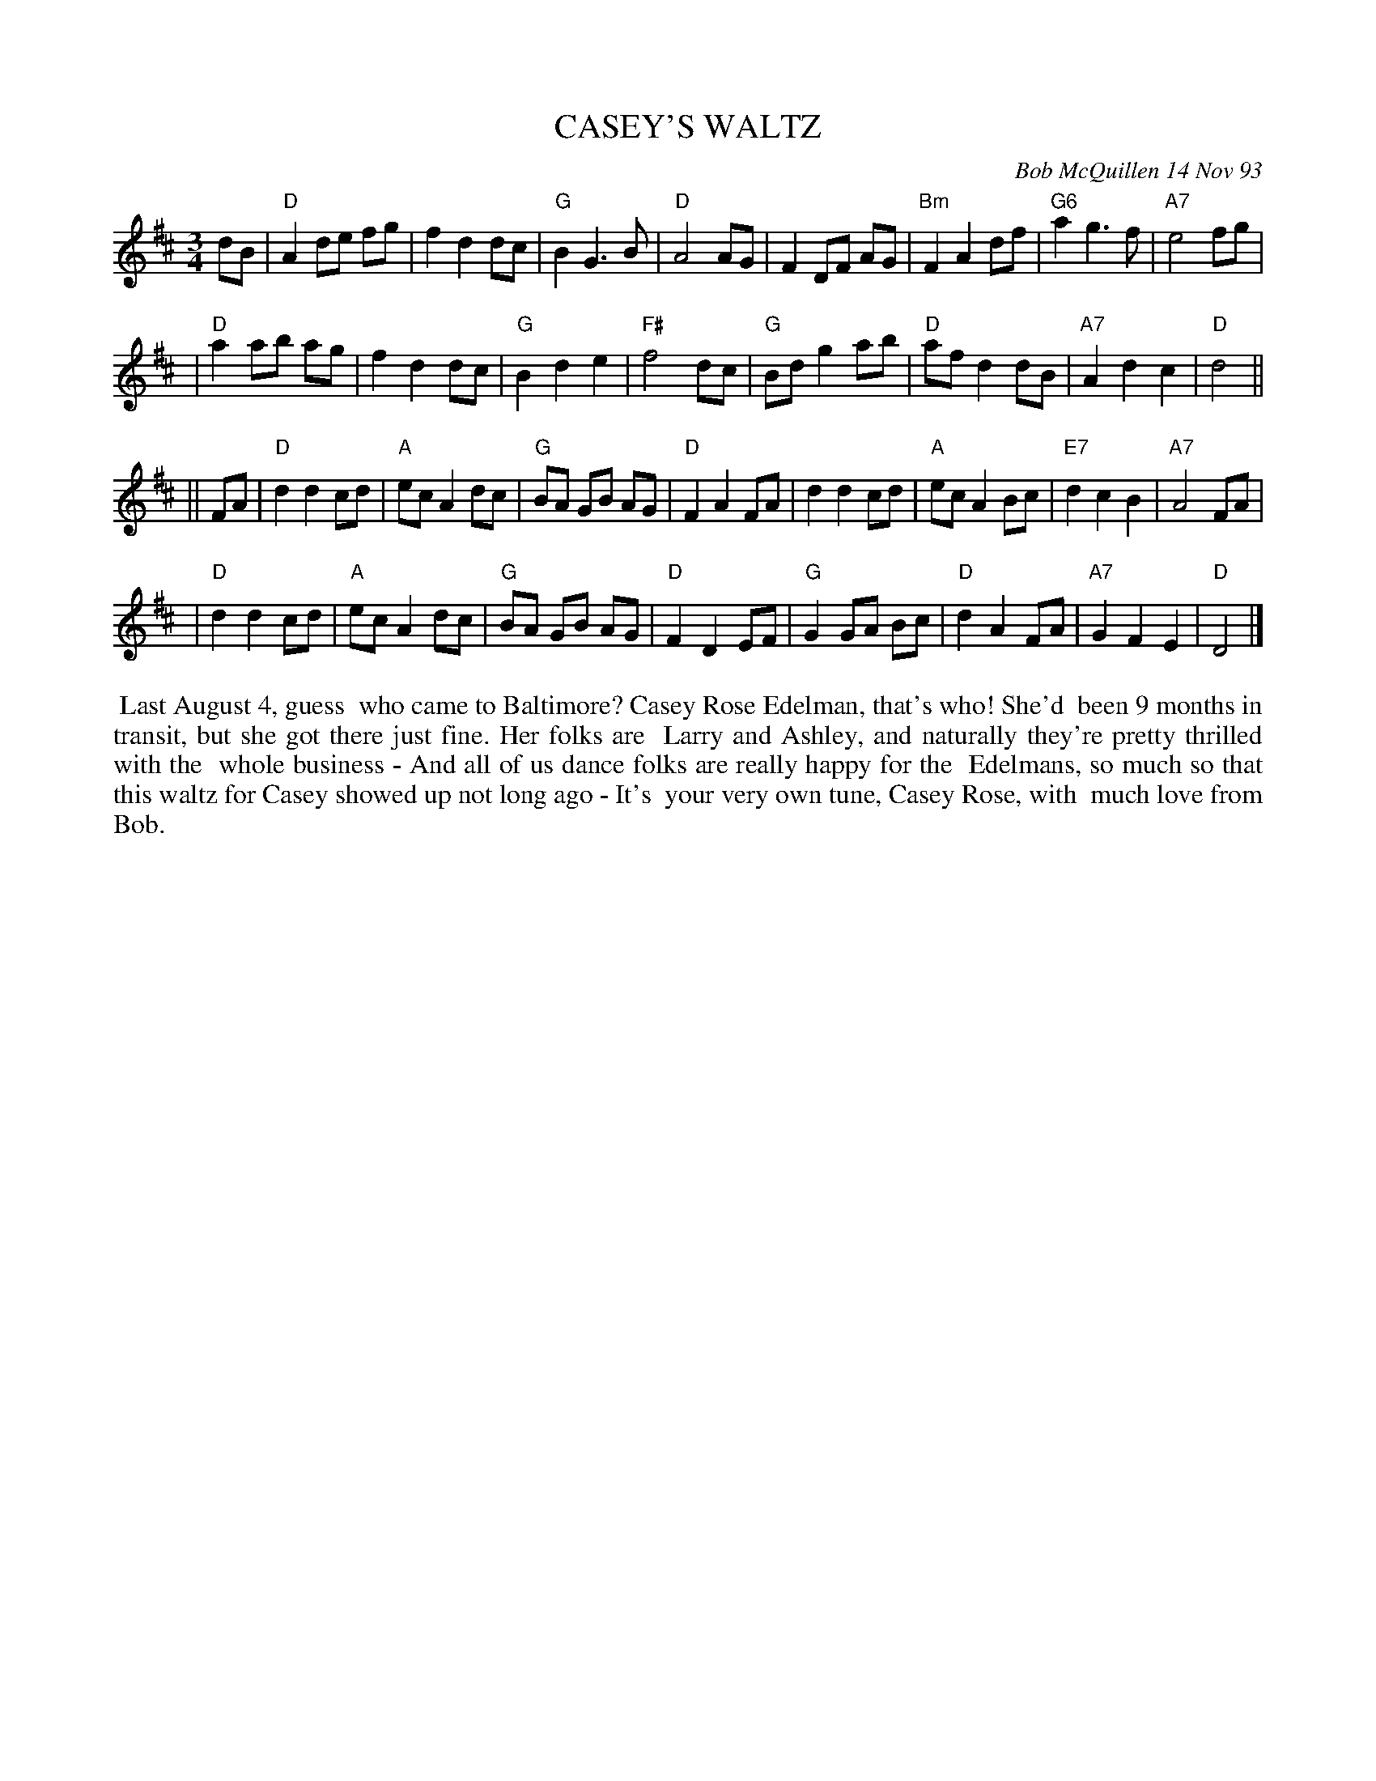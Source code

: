 X: 10020
T: CASEY'S WALTZ
C: Bob McQuillen 14 Nov 93
B: Bob's Note Book 10 #20
%R: waltz
Z: 2021 John Chambers <jc:trillian.mit.edu>
M: 3/4
L: 1/8
K: D
dB \
| "D"A2 de fg | f2 d2 dc | "G"B2 G3 B | "D"A4 AG | F2 DF AG | "Bm"F2 A2 df | "G6"a2 g3 f | "A7"e4 fg |
| "D"a2 ab ag | f2 d2 dc | "G"B2 d2 e2 | "F#"f4 dc | "G"Bd g2 ab | "D"af d2 dB | "A7"A2 d2 c2 | "D"d4 ||
|| FA \
| "D"d2 d2 cd | "A"ec A2 dc | "G"BA GB AG | "D"F2 A2 FA | d2 d2 cd | "A"ec A2 Bc | "E7"d2 c2 B2 | "A7"A4 FA |
| "D"d2 d2 cd | "A"ec A2 dc | "G"BA GB AG | "D"F2 D2 EF | "G"G2 GA Bc | "D"d2 A2 FA | "A7"G2 F2 E2 | "D"D4 |]
%%begintext align
%% Last August 4, guess
%% who came to Baltimore? Casey Rose Edelman, that's who! She'd
%% been 9 months in transit, but she got there just fine. Her folks are
%% Larry and Ashley, and naturally they're pretty thrilled with the
%% whole business - And all of us dance folks are really happy for the
%% Edelmans, so much so that this waltz for Casey showed up not long ago - It's
%% your very own tune, Casey Rose, with
%% much love from Bob.
%%endtext
